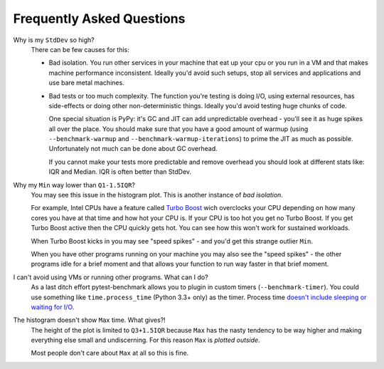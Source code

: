 Frequently Asked Questions
==========================

Why is my ``StdDev`` so high?
    There can be few causes for this:

    * Bad isolation. You run other services in your machine that eat up your cpu or you run in a VM and that makes
      machine performance inconsistent. Ideally you'd avoid such setups, stop all services and applications and use bare
      metal machines.

    * Bad tests or too much complexity. The function you're testing is doing I/O, using external resources, has
      side-effects or doing other non-deterministic things. Ideally you'd avoid testing huge chunks of code.

      One special situation is PyPy: it's GC and JIT can add unpredictable overhead - you'll see it as huge spikes all
      over the place. You should make sure that you have a good amount of warmup (using ``--benchmark-warmup`` and
      ``--benchmark-warmup-iterations``) to prime the JIT as much as possible. Unfortunately not much can be done about
      GC overhead.

      If you cannot make your tests more predictable and remove overhead you should look at different stats like: IQR and
      Median. IQR is often better than StdDev.

Why my ``Min`` way lower than ``Q1-1.5IQR``?
    You may see this issue in the histogram plot. This is another instance of *bad isolation*.

    For example, Intel CPUs have a feature called `Turbo Boost <https://en.wikipedia.org/wiki/Intel_Turbo_Boost>`_ wich
    overclocks your CPU depending on how many cores you have at that time and how hot your CPU is. If your CPU is too hot you get
    no Turbo Boost. If you get Turbo Boost active then the CPU quickly gets hot. You can see how this won't work for sustained
    workloads.

    When Turbo Boost kicks in you may see "speed spikes" - and you'd get this strange outlier ``Min``.

    When you have other programs running on your machine you may also see the "speed spikes" - the other programs idle for a
    brief moment and that allows your function to run way faster in that brief moment.

I can't avoid using VMs or running other programs. What can I do?
    As a last ditch effort pytest-benchmark allows you to plugin in custom timers (``--benchmark-timer``). You could use
    something like ``time.process_time`` (Python 3.3+ only) as the timer. Process time `doesn't include sleeping or waiting
    for I/O <https://en.wikipedia.org/wiki/CPU_time>`_.

The histogram doesn't show ``Max`` time. What gives?!
    The height of the plot is limited to ``Q3+1.5IQR`` because ``Max`` has the nasty tendency to be way higher and making
    everything else small and undiscerning. For this reason ``Max`` is *plotted outside*.

    Most people don't care about ``Max`` at all so this is fine.
